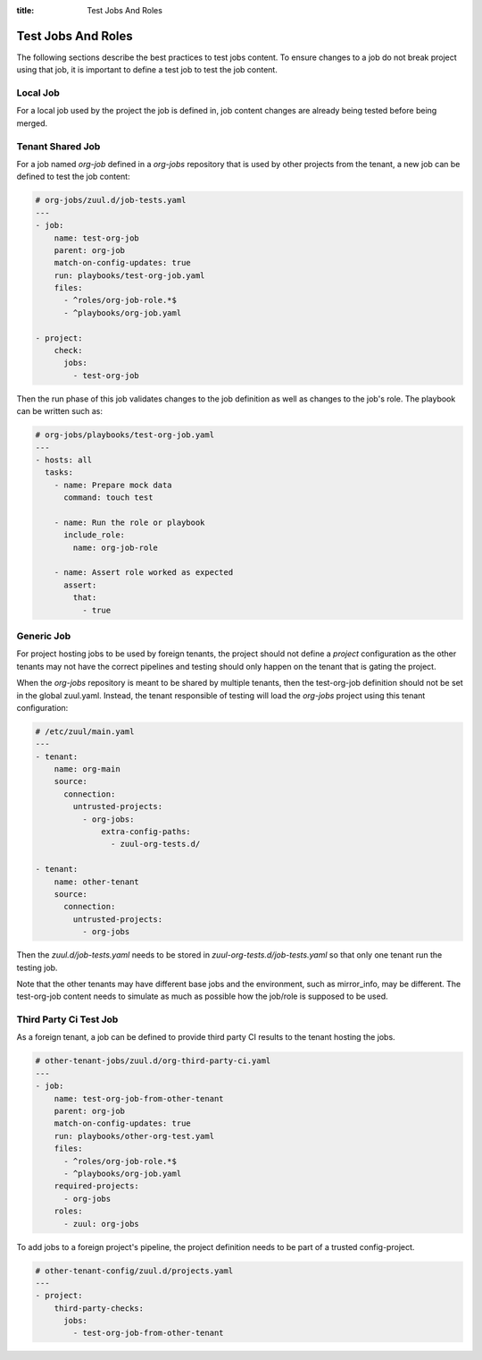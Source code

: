 :title: Test Jobs And Roles

.. _test-jobs:

Test Jobs And Roles
===================

The following sections describe the best practices to test jobs content.
To ensure changes to a job do not break project using that job, it is
important to define a test job to test the job content.

Local Job
---------

For a local job used by the project the job is defined in, job content
changes are already being tested before being merged.


Tenant Shared Job
-----------------

For a job named `org-job` defined in a `org-jobs` repository that is used by
other projects from the tenant, a new job can be defined to test the job content:


.. code-block:: yaml

   # org-jobs/zuul.d/job-tests.yaml
   ---
   - job:
       name: test-org-job
       parent: org-job
       match-on-config-updates: true
       run: playbooks/test-org-job.yaml
       files:
         - ^roles/org-job-role.*$
         - ^playbooks/org-job.yaml

   - project:
       check:
         jobs:
           - test-org-job


Then the run phase of this job validates changes to the job definition as well
as changes to the job's role. The playbook can be written such as:

.. code-block:: yaml

   # org-jobs/playbooks/test-org-job.yaml
   ---
   - hosts: all
     tasks:
       - name: Prepare mock data
         command: touch test

       - name: Run the role or playbook
         include_role:
           name: org-job-role

       - name: Assert role worked as expected
         assert:
           that:
             - true


Generic Job
-----------

For project hosting jobs to be used by foreign tenants, the project should not
define a `project` configuration as the other tenants may not have the correct
pipelines and testing should only happen on the tenant that is gating the project.

When the `org-jobs` repository is meant to be shared by multiple tenants, then
the test-org-job definition should not be set in the global zuul.yaml.
Instead, the tenant responsible of testing will load the `org-jobs` project
using this tenant configuration:

.. code-block:: yaml

   # /etc/zuul/main.yaml
   ---
   - tenant:
       name: org-main
       source:
         connection:
           untrusted-projects:
             - org-jobs:
                 extra-config-paths:
                   - zuul-org-tests.d/

   - tenant:
       name: other-tenant
       source:
         connection:
           untrusted-projects:
             - org-jobs

Then the `zuul.d/job-tests.yaml` needs to be stored in
`zuul-org-tests.d/job-tests.yaml` so that only one tenant run the testing job.

Note that the other tenants may have different base jobs and the environment,
such as mirror_info, may be different. The test-org-job content needs to
simulate as much as possible how the job/role is supposed to be used.


Third Party Ci Test Job
-----------------------

As a foreign tenant, a job can be defined to provide third party CI results
to the tenant hosting the jobs.

.. code-block:: yaml

   # other-tenant-jobs/zuul.d/org-third-party-ci.yaml
   ---
   - job:
       name: test-org-job-from-other-tenant
       parent: org-job
       match-on-config-updates: true
       run: playbooks/other-org-test.yaml
       files:
         - ^roles/org-job-role.*$
         - ^playbooks/org-job.yaml
       required-projects:
         - org-jobs
       roles:
         - zuul: org-jobs


To add jobs to a foreign project's pipeline, the project definition needs
to be part of a trusted config-project.

.. code-block:: yaml

   # other-tenant-config/zuul.d/projects.yaml
   ---
   - project:
       third-party-checks:
         jobs:
           - test-org-job-from-other-tenant
